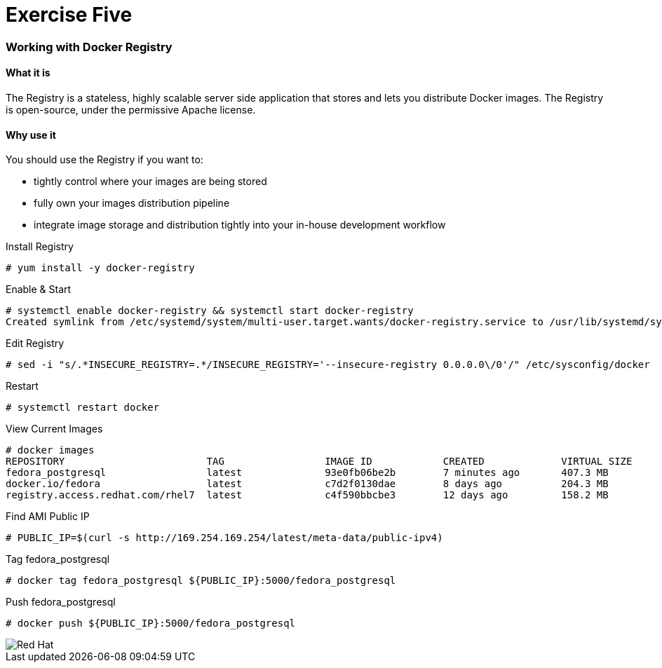 :imagesdir: images

= Exercise Five

=== Working with Docker Registry

==== What it is
The Registry is a stateless, highly scalable server side application that stores and lets you distribute Docker images. The Registry is open-source, under the permissive Apache license.

==== Why use it
You should use the Registry if you want to:

- tightly control where your images are being stored
- fully own your images distribution pipeline
- integrate image storage and distribution tightly into your in-house development workflow


.Install Registry
[source]
----
# yum install -y docker-registry
----

.Enable & Start
[source]
----
# systemctl enable docker-registry && systemctl start docker-registry
Created symlink from /etc/systemd/system/multi-user.target.wants/docker-registry.service to /usr/lib/systemd/system/docker-registry.service.
----

.Edit Registry
[source]
----
# sed -i "s/.*INSECURE_REGISTRY=.*/INSECURE_REGISTRY='--insecure-registry 0.0.0.0\/0'/" /etc/sysconfig/docker
----

.Restart
[source]
----
# systemctl restart docker
----


.View Current Images
[source]
----
# docker images
REPOSITORY                        TAG                 IMAGE ID            CREATED             VIRTUAL SIZE
fedora_postgresql                 latest              93e0fb06be2b        7 minutes ago       407.3 MB
docker.io/fedora                  latest              c7d2f0130dae        8 days ago          204.3 MB
registry.access.redhat.com/rhel7  latest              c4f590bbcbe3        12 days ago         158.2 MB
----

.Find AMI Public IP
[source]
----
# PUBLIC_IP=$(curl -s http://169.254.169.254/latest/meta-data/public-ipv4)
----

.Tag fedora_postgresql
[source]
----
# docker tag fedora_postgresql ${PUBLIC_IP}:5000/fedora_postgresql
----

.Push fedora_postgresql
[source]
----
# docker push ${PUBLIC_IP}:5000/fedora_postgresql
----





image::redhat.svg['Red Hat']
